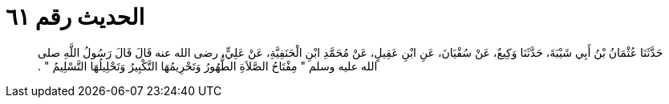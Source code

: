 
= الحديث رقم ٦١

[quote.hadith]
حَدَّثَنَا عُثْمَانُ بْنُ أَبِي شَيْبَةَ، حَدَّثَنَا وَكِيعٌ، عَنْ سُفْيَانَ، عَنِ ابْنِ عَقِيلٍ، عَنْ مُحَمَّدِ ابْنِ الْحَنَفِيَّةِ، عَنْ عَلِيٍّ، رضى الله عنه قَالَ قَالَ رَسُولُ اللَّهِ صلى الله عليه وسلم ‏"‏ مِفْتَاحُ الصَّلاَةِ الطُّهُورُ وَتَحْرِيمُهَا التَّكْبِيرُ وَتَحْلِيلُهَا التَّسْلِيمُ ‏"‏ ‏.‏